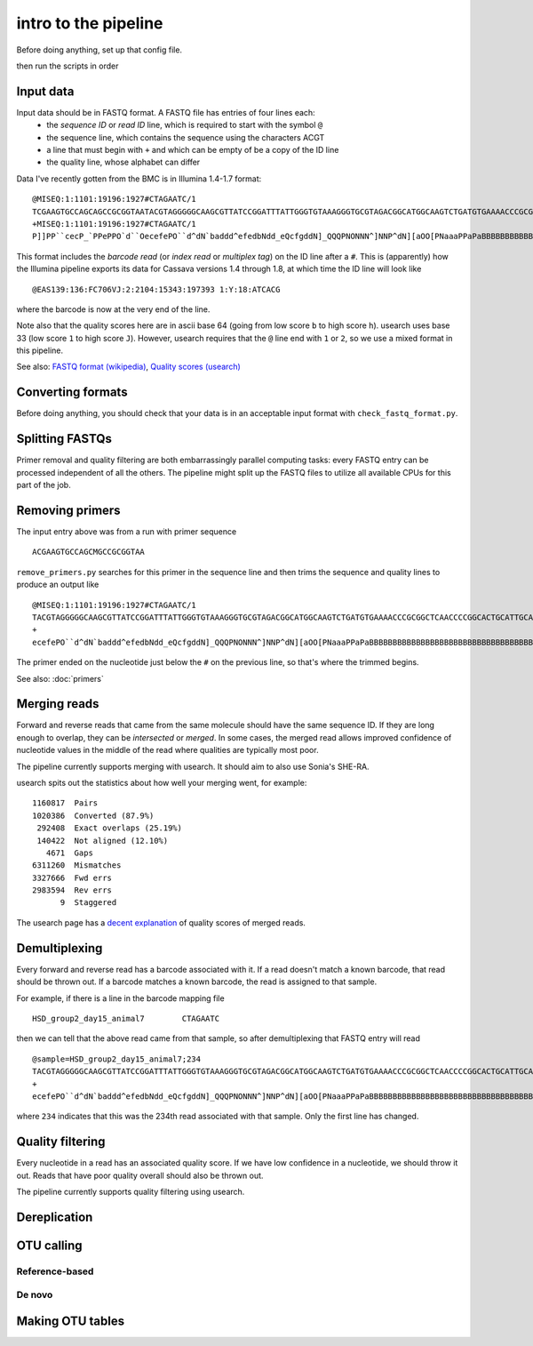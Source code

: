 intro to the pipeline
=======================================

Before doing anything, set up that config file.

then run the scripts in order

Input data
----------

Input data should be in FASTQ format. A FASTQ file has entries of four lines each:
	* the *sequence ID* or *read ID* line, which is required to start with the symbol ``@``
	* the sequence line, which contains the sequence using the characters ACGT
	* a line that must begin with ``+`` and which can be empty of be a copy of the ID line
	* the quality line, whose alphabet can differ

Data I've recently gotten from the BMC is in Illumina 1.4-1.7 format:

::

	@MISEQ:1:1101:19196:1927#CTAGAATC/1
	TCGAAGTGCCAGCAGCCGCGGTAATACGTAGGGGGCAAGCGTTATCCGGATTTATTGGGTGTAAAGGGTGCGTAGACGGCATGGCAAGTCTGATGTGAAAACCCGCGGCTCAACCCCGGCACTGCATTGCATCCTGCCAGCCTTGAGTGCCGGTGTGGCAAGTGGAATTCCTTGTGTACCGGTGAAATGCGTACATTTCCCGAGGAACTCCAGTTCCGAAGCCGGCTTCCTGCACGATCTCTGACGTTCT
	+MISEQ:1:1101:19196:1927#CTAGAATC/1
	P]]PP``cecP_`PPePPO`d``OecefePO``d^dN`baddd^efedbNdd_eQcfgddN]_QQQPNONNN^]NNP^dN][aOO[PNaaaPPaPaBBBBBBBBBBBBBBBBBBBBBBBBBBBBBBBBBBBBBBBBBBBBBBBBBBBBBBBBBBBBBBBBBBBBBBBBBBBBBBBBBBBBBBBBBBBBBBBBBBBBBBBBBBBBBBBBBBBBBBBBBBBBBBBBBBBBBBBBBBBBBBBBBBBBBBBBBB

This format includes the *barcode read* (or *index read* or *multiplex tag*) on the ID line after a ``#``. This is (apparently) how the Illumina pipeline exports its data for Cassava versions 1.4 through 1.8, at which time the ID line will look like

::

	@EAS139:136:FC706VJ:2:2104:15343:197393 1:Y:18:ATCACG

where the barcode is now at the very end of the line.

Note also that the quality scores here are in ascii base 64 (going from low score ``b`` to high score ``h``). usearch uses base 33 (low score ``1`` to high score ``J``). However, usearch requires that the ``@`` line end with ``1`` or ``2``, so we use a mixed format in this pipeline.

See also: `FASTQ format (wikipedia) <http://en.wikipedia.org/wiki/FASTQ_format>`_, `Quality scores (usearch) <http://www.drive5.com/usearch/manual/quality_score.html>`_

Converting formats
------------------

Before doing anything, you should check that your data is in an acceptable input format with ``check_fastq_format.py``.


Splitting FASTQs
----------------

Primer removal and quality filtering are both embarrassingly parallel computing tasks: every FASTQ entry can be processed independent of all the others. The pipeline might split up the FASTQ files to utilize all available CPUs for this part of the job.

Removing primers
----------------

The input entry above was from a run with primer sequence

::

	ACGAAGTGCCAGCMGCCGCGGTAA

``remove_primers.py`` searches for this primer in the sequence line and then trims the sequence and quality lines to produce an output like

::

	@MISEQ:1:1101:19196:1927#CTAGAATC/1
	TACGTAGGGGGCAAGCGTTATCCGGATTTATTGGGTGTAAAGGGTGCGTAGACGGCATGGCAAGTCTGATGTGAAAACCCGCGGCTCAACCCCGGCACTGCATTGCATCCTGCCAGCCTTGAGTGCCGGTGTGGCAAGTGGAATTCCTTGTGTACCGGTGAAATGCGTACATTTCCCGAGGAACTCCAGTTCCGAAGCCGGCTTCCTGCACGATCTCTGACGTTCT
	+
	ecefePO``d^dN`baddd^efedbNdd_eQcfgddN]_QQQPNONNN^]NNP^dN][aOO[PNaaaPPaPaBBBBBBBBBBBBBBBBBBBBBBBBBBBBBBBBBBBBBBBBBBBBBBBBBBBBBBBBBBBBBBBBBBBBBBBBBBBBBBBBBBBBBBBBBBBBBBBBBBBBBBBBBBBBBBBBBBBBBBBBBBBBBBBBBBBBBBBBBBBBBBBBBBBBBBBBBB

The primer ended on the nucleotide just below the ``#`` on the previous line, so that's where the trimmed begins.

See also: :doc:`primers`

Merging reads
-------------

Forward and reverse reads that came from the same molecule should have the same sequence ID. If they are long enough to overlap, they can be *intersected* or *merged*. In some cases, the merged read allows improved confidence of nucleotide values in the middle of the read where qualities are typically most poor.

The pipeline currently supports merging with usearch. It should aim to also use Sonia's SHE-RA.

usearch spits out the statistics about how well your merging went, for example::

   1160817  Pairs                                    
   1020386  Converted (87.9%)
    292408  Exact overlaps (25.19%)
    140422  Not aligned (12.10%)
      4671  Gaps
   6311260  Mismatches
   3327666  Fwd errs
   2983594  Rev errs
         9  Staggered


The usearch page has a `decent explanation <http://www.drive5.com/usearch/manual/merge_pair.html>`_ of quality scores of merged reads.

Demultiplexing
--------------

Every forward and reverse read has a barcode associated with it. If a read doesn't match a known barcode, that read should be thrown out. If a barcode matches a known barcode, the read is assigned to that sample.

For example, if there is a line in the barcode mapping file

::

	HSD_group2_day15_animal7	CTAGAATC

then we can tell that the above read came from that sample, so after demultiplexing that FASTQ entry will read

::

	@sample=HSD_group2_day15_animal7;234
	TACGTAGGGGGCAAGCGTTATCCGGATTTATTGGGTGTAAAGGGTGCGTAGACGGCATGGCAAGTCTGATGTGAAAACCCGCGGCTCAACCCCGGCACTGCATTGCATCCTGCCAGCCTTGAGTGCCGGTGTGGCAAGTGGAATTCCTTGTGTACCGGTGAAATGCGTACATTTCCCGAGGAACTCCAGTTCCGAAGCCGGCTTCCTGCACGATCTCTGACGTTCT
	+
	ecefePO``d^dN`baddd^efedbNdd_eQcfgddN]_QQQPNONNN^]NNP^dN][aOO[PNaaaPPaPaBBBBBBBBBBBBBBBBBBBBBBBBBBBBBBBBBBBBBBBBBBBBBBBBBBBBBBBBBBBBBBBBBBBBBBBBBBBBBBBBBBBBBBBBBBBBBBBBBBBBBBBBBBBBBBBBBBBBBBBBBBBBBBBBBBBBBBBBBBBBBBBBBBBBBBBBBB

where ``234`` indicates that this was the 234th read associated with that sample. Only the first line has changed.

Quality filtering
-----------------

Every nucleotide in a read has an associated quality score. If we have low confidence in a nucleotide, we should throw it out. Reads that have poor quality overall should also be thrown out.

The pipeline currently supports quality filtering using usearch.

Dereplication
-------------

OTU calling
-----------

Reference-based
~~~~~~~~~~~~~~~

De novo
~~~~~~~

Making OTU tables
-----------------

